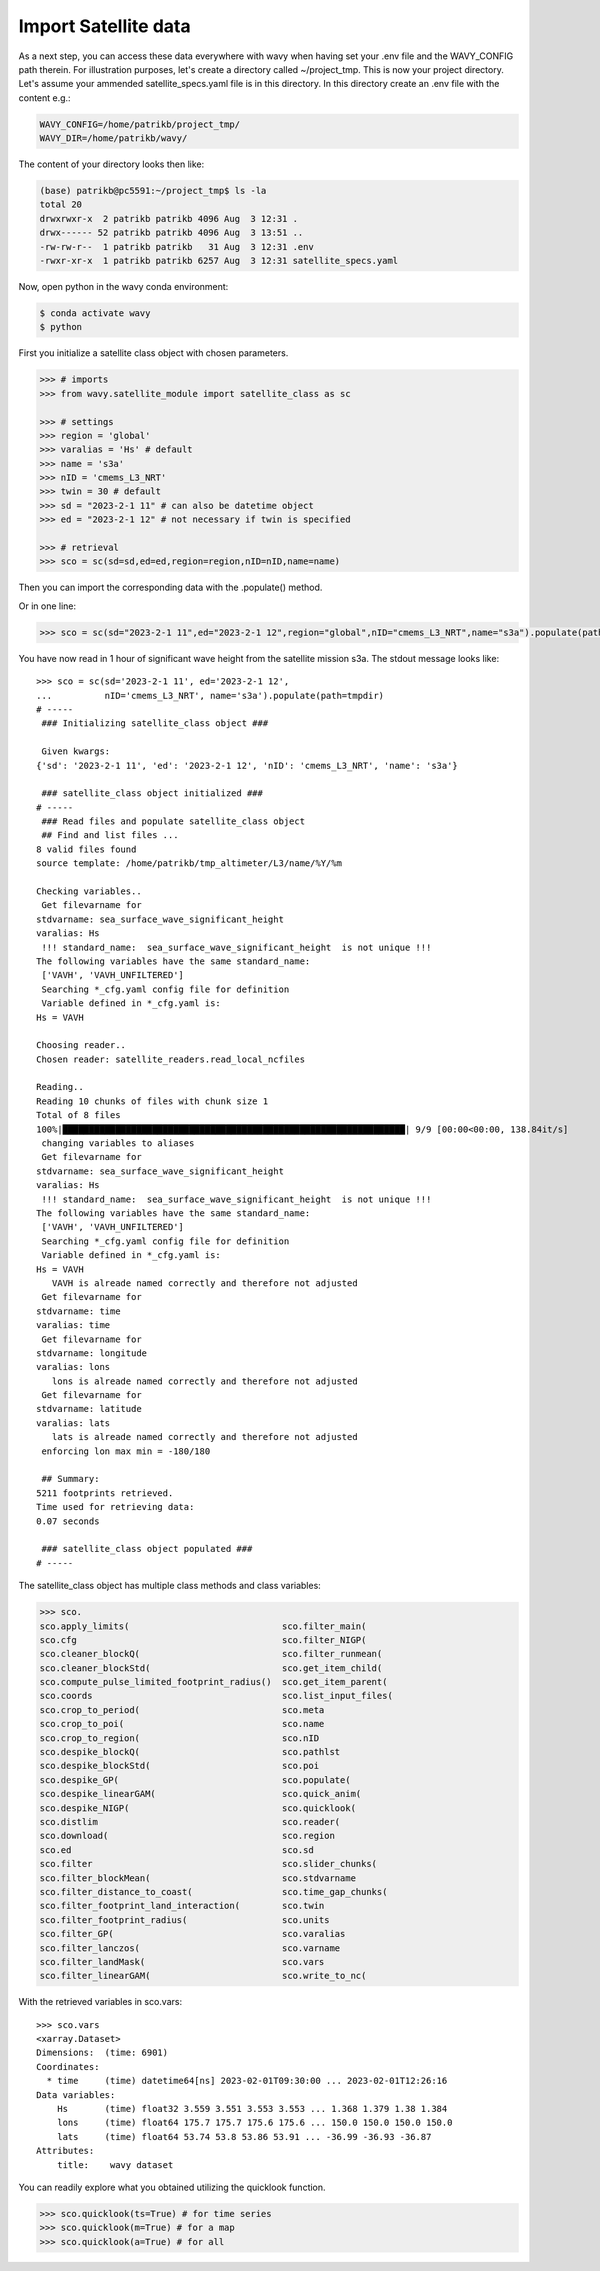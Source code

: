 Import Satellite data
#####################

As a next step, you can access these data everywhere with wavy when having set your .env file and the WAVY_CONFIG path therein. For illustration purposes, let's create a directory called ~/project_tmp. This is now your project directory. Let's assume your ammended satellite_specs.yaml file is in this directory. In this directory create an .env file with the content e.g.:

.. code-block:: bash

   WAVY_CONFIG=/home/patrikb/project_tmp/
   WAVY_DIR=/home/patrikb/wavy/

The content of your directory looks then like:

.. code-block:: bash

   (base) patrikb@pc5591:~/project_tmp$ ls -la
   total 20
   drwxrwxr-x  2 patrikb patrikb 4096 Aug  3 12:31 .
   drwx------ 52 patrikb patrikb 4096 Aug  3 13:51 ..
   -rw-rw-r--  1 patrikb patrikb   31 Aug  3 12:31 .env
   -rwxr-xr-x  1 patrikb patrikb 6257 Aug  3 12:31 satellite_specs.yaml

Now, open python in the wavy conda environment:

.. code-block:: bash
   
   $ conda activate wavy
   $ python

First you initialize a satellite class object with chosen parameters. 

.. code-block:: python3

   >>> # imports
   >>> from wavy.satellite_module import satellite_class as sc

   >>> # settings
   >>> region = 'global'
   >>> varalias = 'Hs' # default
   >>> name = 's3a'
   >>> nID = 'cmems_L3_NRT'
   >>> twin = 30 # default
   >>> sd = "2023-2-1 11" # can also be datetime object
   >>> ed = "2023-2-1 12" # not necessary if twin is specified

   >>> # retrieval
   >>> sco = sc(sd=sd,ed=ed,region=region,nID=nID,name=name)
   
Then you can import the corresponding data with the .populate() method. 

.. code-block:: python3
    >>> sco = sco.populate()

Or in one line:

.. code-block:: python3

   >>> sco = sc(sd="2023-2-1 11",ed="2023-2-1 12",region="global",nID="cmems_L3_NRT",name="s3a").populate(path=tmpdir)

You have now read in 1 hour of significant wave height from the satellite mission s3a. The stdout message looks like::

  >>> sco = sc(sd='2023-2-1 11', ed='2023-2-1 12',
  ...          nID='cmems_L3_NRT', name='s3a').populate(path=tmpdir)
  # ----- 
   ### Initializing satellite_class object ###
 
   Given kwargs:
  {'sd': '2023-2-1 11', 'ed': '2023-2-1 12', 'nID': 'cmems_L3_NRT', 'name': 's3a'}
 
   ### satellite_class object initialized ###
  # ----- 
   ### Read files and populate satellite_class object
   ## Find and list files ...
  8 valid files found
  source template: /home/patrikb/tmp_altimeter/L3/name/%Y/%m

  Checking variables..
   Get filevarname for 
  stdvarname: sea_surface_wave_significant_height 
  varalias: Hs
   !!! standard_name:  sea_surface_wave_significant_height  is not unique !!! 
  The following variables have the same standard_name:
   ['VAVH', 'VAVH_UNFILTERED']
   Searching *_cfg.yaml config file for definition
   Variable defined in *_cfg.yaml is:
  Hs = VAVH

  Choosing reader..
  Chosen reader: satellite_readers.read_local_ncfiles

  Reading..
  Reading 10 chunks of files with chunk size 1
  Total of 8 files
  100%|█████████████████████████████████████████████████████████████████| 9/9 [00:00<00:00, 138.84it/s]
   changing variables to aliases
   Get filevarname for 
  stdvarname: sea_surface_wave_significant_height 
  varalias: Hs
   !!! standard_name:  sea_surface_wave_significant_height  is not unique !!! 
  The following variables have the same standard_name:
   ['VAVH', 'VAVH_UNFILTERED']
   Searching *_cfg.yaml config file for definition
   Variable defined in *_cfg.yaml is:
  Hs = VAVH
     VAVH is alreade named correctly and therefore not adjusted
   Get filevarname for 
  stdvarname: time 
  varalias: time
   Get filevarname for 
  stdvarname: longitude 
  varalias: lons
     lons is alreade named correctly and therefore not adjusted
   Get filevarname for 
  stdvarname: latitude 
  varalias: lats
     lats is alreade named correctly and therefore not adjusted
   enforcing lon max min = -180/180
 
   ## Summary:
  5211 footprints retrieved.
  Time used for retrieving data:
  0.07 seconds
 
   ### satellite_class object populated ###
  # ----- 

The satellite_class object has multiple class methods and class variables:

.. code-block:: python3

  >>> sco.
  sco.apply_limits(                             sco.filter_main(
  sco.cfg                                       sco.filter_NIGP(
  sco.cleaner_blockQ(                           sco.filter_runmean(
  sco.cleaner_blockStd(                         sco.get_item_child(
  sco.compute_pulse_limited_footprint_radius()  sco.get_item_parent(
  sco.coords                                    sco.list_input_files(
  sco.crop_to_period(                           sco.meta
  sco.crop_to_poi(                              sco.name
  sco.crop_to_region(                           sco.nID
  sco.despike_blockQ(                           sco.pathlst
  sco.despike_blockStd(                         sco.poi
  sco.despike_GP(                               sco.populate(
  sco.despike_linearGAM(                        sco.quick_anim(
  sco.despike_NIGP(                             sco.quicklook(
  sco.distlim                                   sco.reader(
  sco.download(                                 sco.region
  sco.ed                                        sco.sd
  sco.filter                                    sco.slider_chunks(
  sco.filter_blockMean(                         sco.stdvarname
  sco.filter_distance_to_coast(                 sco.time_gap_chunks(
  sco.filter_footprint_land_interaction(        sco.twin
  sco.filter_footprint_radius(                  sco.units
  sco.filter_GP(                                sco.varalias
  sco.filter_lanczos(                           sco.varname
  sco.filter_landMask(                          sco.vars
  sco.filter_linearGAM(                         sco.write_to_nc(

With the retrieved variables in sco.vars::

  >>> sco.vars
  <xarray.Dataset>
  Dimensions:  (time: 6901)
  Coordinates:
    * time     (time) datetime64[ns] 2023-02-01T09:30:00 ... 2023-02-01T12:26:16
  Data variables:
      Hs       (time) float32 3.559 3.551 3.553 3.553 ... 1.368 1.379 1.38 1.384
      lons     (time) float64 175.7 175.7 175.6 175.6 ... 150.0 150.0 150.0 150.0
      lats     (time) float64 53.74 53.8 53.86 53.91 ... -36.99 -36.93 -36.87
  Attributes:
      title:    wavy dataset

You can readily explore what you obtained utilizing the quicklook function.

.. code-block:: python3

   >>> sco.quicklook(ts=True) # for time series
   >>> sco.quicklook(m=True) # for a map
   >>> sco.quicklook(a=True) # for all

